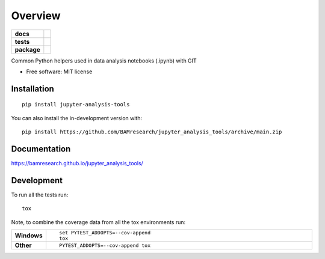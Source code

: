 ========
Overview
========

.. start-badges

.. list-table::
    :stub-columns: 1

    * - docs
      - |docs|
    * - tests
      - | |github-actions| |requires|
        |
    * - package
      - | |version| |wheel| |supported-versions| |supported-implementations|
        | |commits-since|
.. |docs| image:: https://img.shields.io/github/workflow/status/BAMresearch/jupyter_analysis_tools/Documentation?label=docs
    :target: https://bamresearch.github.io/jupyter_analysis_tools/
    :alt: Documentation Status

.. |github-actions| image:: https://github.com/BAMresearch/jupyter_analysis_tools/actions/workflows/github-actions.yml/badge.svg
    :alt: GitHub Actions Build Status
    :target: https://github.com/BAMresearch/jupyter_analysis_tools/actions

.. |requires| image:: https://requires.io/github/BAMresearch/jupyter_analysis_tools/requirements.svg?branch=main
    :alt: Requirements Status
    :target: https://requires.io/github/BAMresearch/jupyter_analysis_tools/requirements/?branch=main

.. |version| image:: https://img.shields.io/pypi/v/jupyter-analysis-tools.svg
    :alt: PyPI Package latest release
    :target: https://pypi.org/project/jupyter-analysis-tools

.. |wheel| image:: https://img.shields.io/pypi/wheel/jupyter-analysis-tools.svg
    :alt: PyPI Wheel
    :target: https://pypi.org/project/jupyter-analysis-tools

.. |supported-versions| image:: https://img.shields.io/pypi/pyversions/jupyter-analysis-tools.svg
    :alt: Supported versions
    :target: https://pypi.org/project/jupyter-analysis-tools

.. |supported-implementations| image:: https://img.shields.io/pypi/implementation/jupyter-analysis-tools.svg
    :alt: Supported implementations
    :target: https://pypi.org/project/jupyter-analysis-tools

.. |commits-since| image:: https://img.shields.io/github/commits-since/BAMresearch/jupyter_analysis_tools/v0.1.0.svg
    :alt: Commits since latest release
    :target: https://github.com/BAMresearch/jupyter_analysis_tools/compare/v0.1.0...main



.. end-badges

Common Python helpers used in data analysis notebooks (.ipynb) with GIT

* Free software: MIT license

Installation
============

::

    pip install jupyter-analysis-tools

You can also install the in-development version with::

    pip install https://github.com/BAMresearch/jupyter_analysis_tools/archive/main.zip


Documentation
=============

https://bamresearch.github.io/jupyter_analysis_tools/

Development
===========

To run all the tests run::

    tox

Note, to combine the coverage data from all the tox environments run:

.. list-table::
    :widths: 10 90
    :stub-columns: 1

    - - Windows
      - ::

            set PYTEST_ADDOPTS=--cov-append
            tox

    - - Other
      - ::

            PYTEST_ADDOPTS=--cov-append tox
